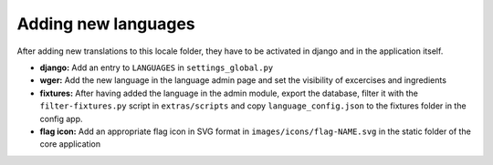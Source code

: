 Adding new languages
====================

After adding new translations to this locale folder, they have to be activated
in django and in the application itself.

* **django:** Add an entry to ``LANGUAGES`` in ``settings_global.py``
* **wger:** Add the new language in the language admin page and set the
  visibility of excercises and ingredients
* **fixtures:** After having added the language in the admin module, export
  the database, filter it with the ``filter-fixtures.py`` script in
  ``extras/scripts`` and copy ``language_config.json`` to the fixtures folder
  in the config app.
* **flag icon:** Add an appropriate flag icon in SVG format in ``images/icons/flag-NAME.svg``
  in the static folder of the core application
